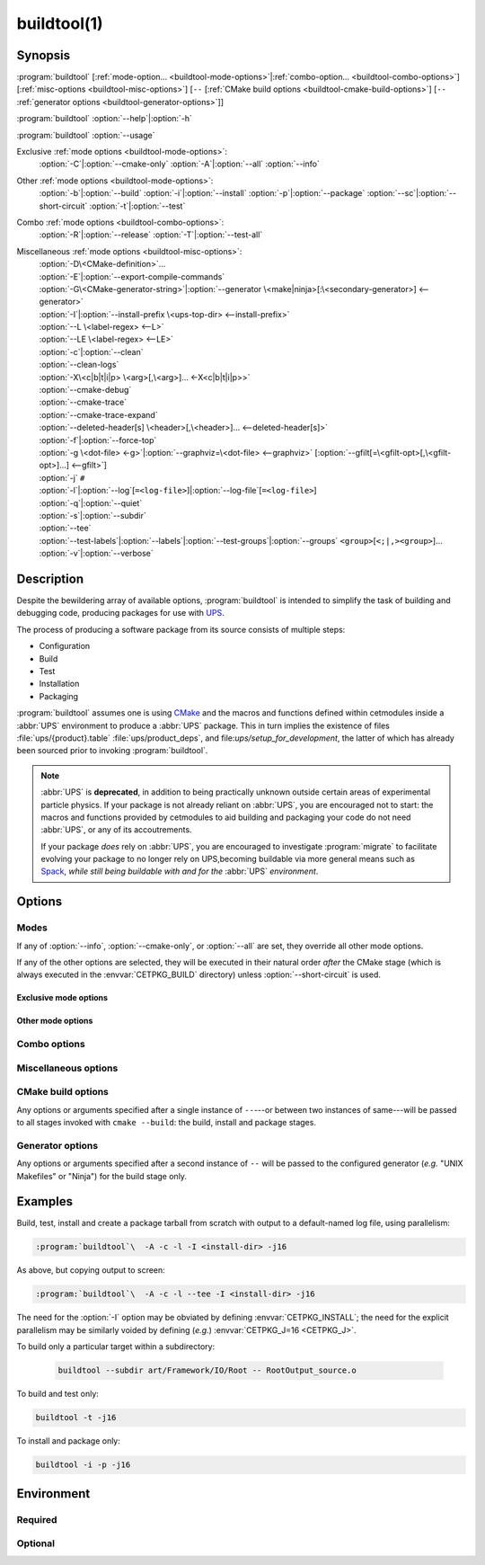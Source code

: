 .. cmake-manual-description: build utility script for UPS-compatible builds.

buildtool(1)
************

.. program:: buildtool

Synopsis
========

:program:`buildtool`\  [:ref:`mode-option... <buildtool-mode-options>`\|\ :ref:`combo-option... <buildtool-combo-options>`\]
[:ref:`misc-options <buildtool-misc-options>`\]
[``--`` [:ref:`CMake build options <buildtool-cmake-build-options>`\]
[``--`` :ref:`generator options <buildtool-generator-options>`\]]

:program:`buildtool`\  :option:`--help`\|\ :option:`-h`

:program:`buildtool`\  :option:`--usage`

Exclusive :ref:`mode options <buildtool-mode-options>`:
   :option:`-C`\|\ :option:`--cmake-only`
   :option:`-A`\|\ :option:`--all`
   :option:`--info`

Other :ref:`mode options <buildtool-mode-options>`:
   :option:`-b`\|\ :option:`--build`
   :option:`-i`\|\ :option:`--install`
   :option:`-p`\|\ :option:`--package`
   :option:`--sc`\|\ :option:`--short-circuit`
   :option:`-t`\|\ :option:`--test`

Combo :ref:`mode options <buildtool-combo-options>`:
   :option:`-R`\|\ :option:`--release`
   :option:`-T`\|\ :option:`--test-all`

Miscellaneous :ref:`mode options <buildtool-misc-options>`:
   | :option:`-D\<CMake-definition>`\ ...
   | :option:`-E`\|\ :option:`--export-compile-commands`
   | :option:`-G\<CMake-generator-string>`\|\ :option:`--generator \<make|ninja>[:\<secondary-generator>] <--generator>`
   | :option:`-I`\|\ :option:`--install-prefix \<ups-top-dir> <--install-prefix>`
   | :option:`--L \<label-regex> <--L>`
   | :option:`--LE \<label-regex> <--LE>`
   | :option:`-c`\|\ :option:`--clean`
   | :option:`--clean-logs`
   | :option:`-X\<c|b|t|i|p> \<arg>[,\<arg>]... <-X<c|b|t|i|p>>`
   | :option:`--cmake-debug`
   | :option:`--cmake-trace`
   | :option:`--cmake-trace-expand`
   | :option:`--deleted-header[s] \<header>[,\<header>]... <--deleted-header[s]>`
   | :option:`-f`\|\ :option:`--force-top`
   | :option:`-g \<dot-file> <-g>`\|\ :option:`--graphviz=\<dot-file> <--graphviz>` [:option:`--gfilt[=\<gfilt-opt>[,\<gfilt-opt>]...] <--gfilt>`\]
   | :option:`-j` ``#``
   | :option:`-l`\|\ :option:`--log`\ [``=<log-file>``\]|\ :option:`--log-file`\[``=<log-file>``\]
   | :option:`-q`\|\ :option:`--quiet`
   | :option:`-s`\|\ :option:`--subdir`
   | :option:`--tee`
   | :option:`--test-labels`\|\ :option:`--labels`\|\ :option:`--test-groups`\|\ :option:`--groups` ``<group>``\[``<;|,><group>``\]...
   | :option:`-v`\|\ :option:`--verbose`

Description
===========

Despite the bewildering array of available options, :program:`buildtool` is intended to simplify the task of building and debugging code, producing packages for use with `UPS <https://cdcvs.fnal.gov/redmine/projects/ups/wiki/Documentation>`_.

The process of producing a software package from its source consists of multiple steps:

* Configuration
* Build
* Test
* Installation
* Packaging

:program:`buildtool` assumes one is using `CMake <https://cmake.org>`_ and the macros and functions defined within cetmodules inside a :abbr:`UPS` environment to produce a :abbr:`UPS` package. This in turn implies the existence of files :file:`ups/{product}.table` :file:`ups/product_deps`, and file:`ups/setup_for_development`, the latter of which has already been sourced prior to invoking :program:`buildtool`.

.. note:: :abbr:`UPS` is **deprecated**, in addition to being practically unknown outside certain areas of experimental particle physics. If your package is not already reliant on :abbr:`UPS`, you are encouraged not to start: the macros and functions provided by cetmodules to aid building and packaging your code do not need :abbr:`UPS`, or any of its accoutrements.

   If your package *does* rely on :abbr:`UPS`, you are encouraged to investigate :program:`migrate` to facilitate evolving your package to no longer rely on UPS,becoming buildable via more general means such as `Spack <https://spack.readthedocs.io/>`_, *while still being buildable with and for the* :abbr:`UPS` *environment*.

Options
=======

.. _buildtool-mode-options:

Modes
-----

If any of :option:`--info`, :option:`--cmake-only`, or :option:`--all` are set, they override all other mode options.

If any of the other options are selected, they will be executed in their natural order *after* the CMake stage (which is always executed
in the :envvar:`CETPKG_BUILD` directory) unless :option:`--short-circuit` is used.

Exclusive mode options
^^^^^^^^^^^^^^^^^^^^^^

.. option:: -A, --all

   Execute all stages.

.. option:: -C, --cmake-only

   Execute *only* the CMake stage.

.. option:: --info

  If already configured (CMake has been run at least once since the last clean), give some basic information about the package, then exit.

Other mode options
^^^^^^^^^^^^^^^^^^

.. option:: -b, --build

   Execute the build stage from the current directory. This is default if no other mode option is specified.

   .. note:: implies execution of the configuration step unless combined with :option:``--short-circuit``.

.. option:: -i, --install

   Execute the install stage from :envvar:`CETPKG_BUILD`. CMake's generated build procedure will ensure that all build targets are up to date, so an accompanying explicit :option:`--build` option is unnecessary.

.. option:: -p, --package

  Execute the package stage from CETPKG_BUILD to create a binary installation archive. As for :option:`--install`, CMake's generated build procedure will ensure that all build targets are up to date so an accompanying explicit :option:`--build` option is unnecessary. Note that :option:`--package` does *not* imply :option:`--install`: the two operations are independent.

.. option:: -t, --test

   Execute configured tests with :program:`ctest` from the current directory. Implies :option:`--build`.

.. _buildtool-combo-options:

Combo options
-------------

.. option:: -R, --release

   Equivalent to :option:`-t` :option:`--test-labels=RELEASE <--test-labels>`.

.. option:: -T, --test-all

   Equivalent to :option:`-t` :option:`--test-labels=ALL <--test-labels>`.

.. _buildtool-misc-options:

Miscellaneous options
---------------------

.. option:: -D<CMake-definition>

   Pass definitions to the invocation of the CMake stage. A warning shall be issued if this option is specified but the CMake stage is not to be executed.

.. option:: -E, --export-compile-commands

   Equivalent to :option:`-DCMAKE_EXPORT_COMPILE_COMMANDS:BOOL=ON <-D<CMake-definition>>`. Useful for (e.g.) :program:`clang-tidy`.

.. option:: -G<CMake-generator-string>

   Pass the specified CMake generator string through to CMake. Note that, at this time, only the "Unix Makefiles" and "Ninja" generators are supported by buildtool. Any secondary generator specification is passed through unexamined.

.. option:: -I <ups-top-dir>, --install-prefix <ups-top-dir>

   Specify the location of the private (or public) UPS products area into  which to install the package if install is requested. Overrides the :envvar:`CETPKG_INSTALL` environment variable and anything already known to CMake.

.. option:: --L <label-regex>, --LE <label-regex>

   Per :program:`ctest`, include (:option:`--L`) or exclude (:option:`--LE`) labels by CMake regular expression. Both options are mutually exclusive with :option:`--test-labels`, :option:`-T`, and :option:`-R`, but not with each other. Specifying one of these options implies :option:`-t`.

.. option:: -X<c|b|t|i|p> <arg>[,<arg>]+[,--,<non-option-arg>[,<non-option-arg>]+]

   E\ ``X``\ tra arguments to be passed to the ``C``\ onfigure, ``b``\ uild, ``t``\ est, ``i``\ nstall, or ``p``\ ackage stages. ``<arg>``\ s will be added at the end of option arguments, while ``<non-option-arg>``\ s will be added at the end of non-option arguments.

.. option:: -c, --clean

   Remove CMake-generated files and caches and other build products.

.. option:: --clean-logs

   Remove ``.log`` files in the :envvar:``CETPKG_BUILD`` top directory.

.. option:: --cmake-debug, --cmake-trace, --cmake-trace-expand

   Add the corresponding CMake debug option (:regexp:`s&cmake-&&` to the command-line options for the configure stage.

   .. seealso:: :option:`-Xc <-X<c|b|t|i|p>>`.

.. option:: --deleted-header[s] <header>[,<header>]+

   Indicate that named headers have been removed from the source, to allow removal and regeneration of dependency files containing references to same.

.. option:: -f, --force-top

  Force build and test stages (if applicable) to be executed from the top level :envvar:`CETPKG_BUILD` area. Otherwise these stages will execute  within the context of the user's current directory at invocation if it is below :envvar:`CETPKG_BUILD`. :option:`--force-top` is incompatible with :option:`--subdir`. In any event, any relative or unqualified log file will be output relative to the user's current directory at the time buildtool was
  invoked.

.. option:: -g <dot-file>, --graphviz=<dot-file>

  Ask CMake to produce a code dependency graph in graphviz (.dot) format.

  Note that CMake can only tell you about the dependencies about which
  it knows. Libraries must have their dependencies resolved at library
  production time (NO_UNDEFINED) in order for the information to be
  complete.

.. option:: --gfilt[=<gfilt-opt>[,<gfilt-opt>]...]

   Filter the graphviz output from CMake through :program:cmake-graphviz-filt, with the following options:

   .. option:: [no-]exes
      :noindex:

      With or without executables shown (default without).

   .. option:: [no-]dicts
      :noindex:

      With or without dictionary and map libraries (default without).

   .. option:: [no-]extlibs
      :noindex:

      With or without extlibs shown (default without).

   .. option:: [no-]short-libnames
      :noindex:

      Any fully-specified library pathnames are shortened to their basenames (default long).

   .. option:: [no-]test-tree
      :noindex:

      With or without libraries and execs from the test directory hierarchy (default without).

   .. option:: [no-]tred
      :noindex:

      With or without transitive dependency reduction (default with).

   Multiple options should be comma-separated. Note that all of these options may be specified in :file:`~/.cgfrc` for the same effect (command-line overrides).

.. option:: --generator <generator>[:<secondary-generator>]

   User-friendly way to specify the generator. Currently supported values are "make" and "ninja" (default make). If <secondary-generator> (e.g. CodeBlocks) is specified it will be passed through as-is.

.. option:: -h, --help

   This help (long-form).

.. option:: -j <#>

   Specify the level of parallelism for stages for which it is appropriate (overrides :envvar:`CETPKG_J` if specified).

.. option:: -l, --log[=<log-dir-or-filepath>], --log-file[=<log-dir-or-filepath>]

   All build output is redirected to the specified log-file, or one with a default name if no other is specified. Unless :option:`--quiet` is also specified, stage information will still be printed to the screen---though see :option:`--tee` below. Note that the short variant does not accept an argument: a log filename will be generated. The long forms should use ``=`` to separate the option from their argument.

.. option:: -q, --quiet

   Suppress all non-error output to the screen (but see :option:`--tee` below). A log file will still be written as normal if so specified.

.. option:: -s <subdir>, --subdir <subdir>

   Execute build and install stages from the context of ``<subdir>``, which will be interpreted relative to :envvar:`CETPKG_BUILD`. Incompatible with :option:`--force-top`. ``<subdir>`` will be used in preference to the current user directory, even if the latter is a subdirectory of :envvar:`CETPKG_BUILD`.

.. option:: --tee

   Write to a log file (either as specified by :option:`--log` or the default), but copy output to the screen also: :option:`--quiet` is overridden by this option.

.. option:: --test-labels=<group>[<;|,><group>]..., --labels=<group>[<;|,><group>]..., --test-groups=<group>[<;|,><group>]..., --groups=<group>[<;|,><group>]+

   Specify optional CMake test labels to execute. Test selection is done at :program:`ctest` invocation time. If this option is activated but tests are not to be run, a warning shall be issued. If no labels are selected, then ``DEFAULT`` is selected. A value of ``ALL`` is substituted with all known test labels. A leading ``-`` for a label will lead to its explicit exclusion. See also :option:`--test-all`, and :option:`--release`. Mutually-exclusive with :option:`--L` and :option:`--LE`.

.. option:: --usage

   Short help.

.. option:: -v, --verbose

   Extra information about the commands being executed at each step.

.. option:: --short-circuit, --sc

   Execute only the specified stages and not those that might be implied.

.. _buildtool-cmake-build-options:

CMake build options
--------------------

Any options or arguments specified after a single instance of ``--``\ ---or between two instances of same---will be passed to all stages invoked with ``cmake --build``: the build, install and package stages.

.. _buildtool-generator-options:

Generator options
-----------------

Any options or arguments specified after a second instance of ``--`` will be passed to the configured generator (*e.g.* "UNIX Makefiles" or "Ninja") for the build stage only.

Examples
========

Build, test, install and create a package tarball from scratch with
output to a default-named log file, using parallelism:

.. code-block:: console

   :program:`buildtool`\  -A -c -l -I <install-dir> -j16

As above, but copying output to screen:

.. code-block:: console

   :program:`buildtool`\  -A -c -l --tee -I <install-dir> -j16

The need for the :option:`-I` option may be obviated by defining :envvar:`CETPKG_INSTALL`;
the need for the explicit parallelism may be similarly voided by
defining (*e.g.*) :envvar:`CETPKG_J=16 <CETPKG_J>`.

To build only a particular target within a subdirectory:

 .. code-block:: console

    buildtool --subdir art/Framework/IO/Root -- RootOutput_source.o

To build and test only:

.. code-block:: console

   buildtool -t -j16

To install and package only:

.. code-block:: console

   buildtool -i -p -j16

Environment
===========

Required
--------

.. envvar:: CETPKG_BUILD

   The path to the build area. Set by sourcing :cmake:manual:`ups/setup_for_development <setup_for_development(7)>`.

.. envvar:: CETPKG_SOURCE

   The path to the source (*i.e.* the top-level :file:`CMakeLists.txt`). Set by sourcing :cmake:manual:`ups/setup_for_development <setup_for_development(7)>`.

Optional
--------

.. envvar:: CETPKG_INSTALL

   The installation area (must be a properly-initialized unified-UPS top level directory for the installed products to be usable by UPS). May be overridden by :option:`-I`, but takes precedence over :cmake:variable:`CMAKE_INSTALL_PREFIX <cmake-ref-current:variable:CMAKE_INSTALL_PREFIX>`.

.. envvar:: CETPKG_J

   The default level of parallelism for all appropriate steps; may be overridden by ::option::`-j`. If not specified, the default level of parallelism is controlled by the generator (*e.g.* ``UNIX Makefiles`` *vs* ``Ninja``).
